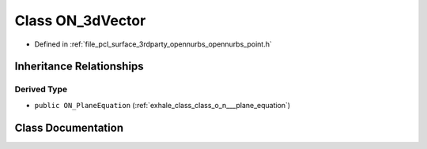 .. _exhale_class_class_o_n__3d_vector:

Class ON_3dVector
=================

- Defined in :ref:`file_pcl_surface_3rdparty_opennurbs_opennurbs_point.h`


Inheritance Relationships
-------------------------

Derived Type
************

- ``public ON_PlaneEquation`` (:ref:`exhale_class_class_o_n___plane_equation`)


Class Documentation
-------------------


.. doxygenclass:: ON_3dVector
   :members:
   :protected-members:
   :undoc-members: